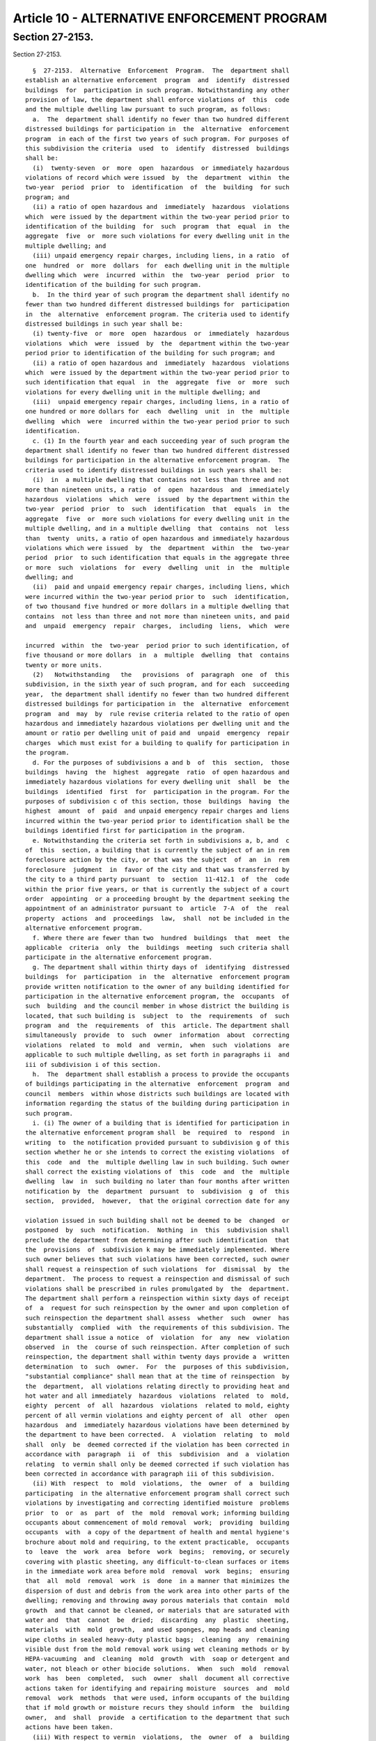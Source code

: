 Article 10 - ALTERNATIVE ENFORCEMENT PROGRAM
============================================

Section 27-2153.
----------------

Section 27-2153. ::    
        
     
        §  27-2153.  Alternative  Enforcement  Program.  The  department shall
      establish an alternative enforcement  program  and  identify  distressed
      buildings  for  participation in such program. Notwithstanding any other
      provision of law, the department shall enforce violations of  this  code
      and the multiple dwelling law pursuant to such program, as follows:
        a.  The  department shall identify no fewer than two hundred different
      distressed buildings for participation in  the  alternative  enforcement
      program  in each of the first two years of such program. For purposes of
      this subdivision the criteria  used  to  identify  distressed  buildings
      shall be:
        (i)  twenty-seven  or  more  open  hazardous  or immediately hazardous
      violations of record which were issued  by  the  department  within  the
      two-year  period  prior  to  identification  of  the  building  for such
      program; and
        (ii) a ratio of open hazardous and  immediately  hazardous  violations
      which  were issued by the department within the two-year period prior to
      identification of the building  for  such  program  that  equal  in  the
      aggregate  five  or  more such violations for every dwelling unit in the
      multiple dwelling; and
        (iii) unpaid emergency repair charges, including liens, in a ratio  of
      one  hundred  or  more  dollars  for  each dwelling unit in the multiple
      dwelling which  were  incurred  within  the  two-year  period  prior  to
      identification of the building for such program.
        b.  In the third year of such program the department shall identify no
      fewer than two hundred different distressed buildings for  participation
      in  the  alternative  enforcement program. The criteria used to identify
      distressed buildings in such year shall be:
        (i) twenty-five  or  more  open  hazardous  or  immediately  hazardous
      violations  which  were  issued  by  the  department within the two-year
      period prior to identification of the building for such program; and
        (ii) a ratio of open hazardous and  immediately  hazardous  violations
      which  were issued by the department within the two-year period prior to
      such identification that equal  in  the  aggregate  five  or  more  such
      violations for every dwelling unit in the multiple dwelling; and
        (iii)  unpaid emergency repair charges, including liens, in a ratio of
      one hundred or more dollars for  each  dwelling  unit  in  the  multiple
      dwelling  which  were  incurred within the two-year period prior to such
      identification.
        c. (1) In the fourth year and each succeeding year of such program the
      department shall identify no fewer than two hundred different distressed
      buildings for participation in the alternative enforcement program.  The
      criteria used to identify distressed buildings in such years shall be:
        (i)  in  a multiple dwelling that contains not less than three and not
      more than nineteen units, a ratio  of  open  hazardous  and  immediately
      hazardous  violations  which  were  issued  by the department within the
      two-year  period  prior  to  such  identification  that  equals  in  the
      aggregate  five  or  more such violations for every dwelling unit in the
      multiple dwelling, and in a multiple dwelling  that  contains  not  less
      than  twenty  units, a ratio of open hazardous and immediately hazardous
      violations which were issued  by  the  department  within  the  two-year
      period  prior  to such identification that equals in the aggregate three
      or more  such  violations  for  every  dwelling  unit  in  the  multiple
      dwelling; and
        (ii)  paid and unpaid emergency repair charges, including liens, which
      were incurred within the two-year period prior to  such  identification,
      of two thousand five hundred or more dollars in a multiple dwelling that
      contains  not less than three and not more than nineteen units, and paid
      and  unpaid  emergency  repair  charges,  including  liens,  which  were
    
      incurred  within  the  two-year  period prior to such identification, of
      five thousand or more dollars  in  a  multiple  dwelling  that  contains
      twenty or more units.
        (2)   Notwithstanding   the   provisions  of  paragraph  one  of  this
      subdivision, in the sixth year of such program, and for each  succeeding
      year,  the department shall identify no fewer than two hundred different
      distressed buildings for participation in  the  alternative  enforcement
      program  and  may  by  rule revise criteria related to the ratio of open
      hazardous and immediately hazardous violations per dwelling unit and the
      amount or ratio per dwelling unit of paid and  unpaid  emergency  repair
      charges  which must exist for a building to qualify for participation in
      the program.
        d. For the purposes of subdivisions a and b  of  this  section,  those
      buildings  having  the  highest  aggregate  ratio  of open hazardous and
      immediately hazardous violations for every dwelling unit  shall  be  the
      buildings  identified  first  for  participation in the program. For the
      purposes of subdivision c of this section, those  buildings  having  the
      highest  amount  of  paid  and unpaid emergency repair charges and liens
      incurred within the two-year period prior to identification shall be the
      buildings identified first for participation in the program.
        e. Notwithstanding the criteria set forth in subdivisions a, b, and  c
      of  this  section, a building that is currently the subject of an in rem
      foreclosure action by the city, or that was the subject  of  an  in  rem
      foreclosure  judgment  in  favor of the city and that was transferred by
      the city to a third party pursuant  to  section  11-412.1  of  the  code
      within the prior five years, or that is currently the subject of a court
      order  appointing  or a proceeding brought by the department seeking the
      appointment of an administrator pursuant to  article  7-A  of  the  real
      property  actions  and  proceedings  law,  shall  not be included in the
      alternative enforcement program.
        f. Where there are fewer than two  hundred  buildings  that  meet  the
      applicable  criteria  only  the  buildings  meeting  such criteria shall
      participate in the alternative enforcement program.
        g. The department shall within thirty days of  identifying  distressed
      buildings  for  participation  in  the  alternative  enforcement program
      provide written notification to the owner of any building identified for
      participation in the alternative enforcement program, the  occupants  of
      such  building  and the council member in whose district the building is
      located, that such building is  subject  to  the  requirements  of  such
      program  and  the  requirements  of  this  article. The department shall
      simultaneously  provide  to  such  owner  information  about  correcting
      violations  related  to  mold  and  vermin,  when  such  violations  are
      applicable to such multiple dwelling, as set forth in paragraphs ii  and
      iii of subdivision i of this section.
        h.  The  department shall establish a process to provide the occupants
      of buildings participating in the alternative  enforcement  program  and
      council  members  within whose districts such buildings are located with
      information regarding the status of the building during participation in
      such program.
        i. (i) The owner of a building that is identified for participation in
      the alternative enforcement program shall  be  required  to  respond  in
      writing  to  the notification provided pursuant to subdivision g of this
      section whether he or she intends to correct the existing violations  of
      this  code  and  the  multiple dwelling law in such building. Such owner
      shall correct the existing violations of  this  code  and  the  multiple
      dwelling  law  in  such building no later than four months after written
      notification by  the  department  pursuant  to  subdivision  g  of  this
      section,  provided,  however,  that the original correction date for any
    
      violation issued in such building shall not be deemed to be  changed  or
      postponed  by  such  notification.  Nothing  in  this  subdivision shall
      preclude the department from determining after such identification  that
      the  provisions  of  subdivision k may be immediately implemented. Where
      such owner believes that such violations have been corrected, such owner
      shall request a reinspection of such violations  for  dismissal  by  the
      department.  The process to request a reinspection and dismissal of such
      violations shall be prescribed in rules promulgated by  the  department.
      The department shall perform a reinspection within sixty days of receipt
      of  a  request for such reinspection by the owner and upon completion of
      such reinspection the department shall assess  whether  such  owner  has
      substantially  complied  with  the requirements of this subdivision. The
      department shall issue a notice  of  violation  for  any  new  violation
      observed  in  the  course of such reinspection. After completion of such
      reinspection, the department shall within twenty days provide a  written
      determination  to  such  owner.  For  the  purposes of this subdivision,
      "substantial compliance" shall mean that at the time of reinspection  by
      the  department,  all violations relating directly to providing heat and
      hot water and all immediately  hazardous  violations  related  to  mold,
      eighty  percent  of  all  hazardous  violations  related to mold, eighty
      percent of all vermin violations and eighty percent of  all  other  open
      hazardous  and  immediately hazardous violations have been determined by
      the department to have been corrected.  A  violation  relating  to  mold
      shall  only  be  deemed corrected if the violation has been corrected in
      accordance with  paragraph  ii  of  this  subdivision  and  a  violation
      relating  to vermin shall only be deemed corrected if such violation has
      been corrected in accordance with paragraph iii of this subdivision.
        (ii) With  respect  to  mold  violations,  the  owner  of  a  building
      participating  in the alternative enforcement program shall correct such
      violations by investigating and correcting identified moisture  problems
      prior  to  or  as  part  of  the  mold  removal work; informing building
      occupants about commencement of mold removal  work;  providing  building
      occupants  with  a copy of the department of health and mental hygiene's
      brochure about mold and requiring, to the extent practicable,  occupants
      to  leave  the  work  area  before  work  begins;  removing, or securely
      covering with plastic sheeting, any difficult-to-clean surfaces or items
      in the immediate work area before mold  removal  work  begins;  ensuring
      that  all  mold  removal  work  is  done  in a manner that minimizes the
      dispersion of dust and debris from the work area into other parts of the
      dwelling; removing and throwing away porous materials that contain  mold
      growth  and that cannot be cleaned, or materials that are saturated with
      water and  that  cannot  be  dried;  discarding  any  plastic  sheeting,
      materials  with  mold  growth,  and used sponges, mop heads and cleaning
      wipe cloths in sealed heavy-duty plastic bags;  cleaning  any  remaining
      visible dust from the mold removal work using wet cleaning methods or by
      HEPA-vacuuming  and  cleaning  mold  growth  with  soap or detergent and
      water, not bleach or other biocide solutions.  When  such  mold  removal
      work  has  been  completed,  such  owner  shall  document all corrective
      actions taken for identifying and repairing moisture  sources  and  mold
      removal  work  methods  that were used, inform occupants of the building
      that if mold growth or moisture recurs they should inform  the  building
      owner,  and  shall  provide  a certification to the department that such
      actions have been taken.
        (iii) With respect to vermin  violations,  the  owner  of  a  building
      participating  in the alternative enforcement program shall correct such
      violations by eliminating conditions conducive  to  vermin  infestation,
      including  but  not limited to, areas allowing access to vermin, leaking
      plumbing, and uncontained garbage and debris, and eliminating sources of
    
      water and food for pests. Owners shall inform building  occupants  about
      the commencement of pest management treatment and provide occupants with
      a  copy  of  the  department  of health and mental hygiene's brochure on
      controlling  pests  safely.  Owners shall request that occupants support
      the pest management treatment by preparing  the  kitchen,  bathroom  and
      other  areas  as  needed  and  that  occupants be available to listen to
      advice on how to maintain pest-free conditions, including clean up, food
      storage, management of garbage, and  selection  of  safer  pest  control
      products.  Such  owner  shall  also address such violations by utilizing
      pesticide applications or devices as permitted by state and federal law.
      No person may perform pesticide applications unless  that  person  is  a
      certified  applicator  pursuant  to  article  33  of  the  environmental
      conservation law or is supervised by a certified  applicator.  An  owner
      shall  caulk  and  seal  small  holes less than four inches in diameter,
      cracks and crevices in or in between walls,  cabinets,  floors,  and  in
      other  locations  where  vermin  may gain access. A HEPA-vacuum shall be
      utilized in kitchens and bathrooms, including in  cracks,  crevices  and
      appliances  in  such  rooms.  When  such  pest  management work has been
      completed, such owner shall document all  corrective  actions  taken  to
      address  vermin  violations  including  work  methods and products used,
      provide information to occupants of the building about ways  to  control
      pests   safely,  inform  building  occupants  that  they  should  report
      recurrent or persistent pest  problems  to  the  owner,  and  provide  a
      certification  to  the  department that such actions have been taken. In
      addition, for  a  multiple  dwelling  in  which  vermin  infestation  is
      indicated  the  owner  of  such  multiple  dwelling  shall submit a pest
      management plan indicating  continuing  pest  control  measures  to  the
      department  of  health  and  mental  hygiene  for approval which must be
      approved by such department prior to the discharge of such building from
      the program.
        j. (i) Where an owner has received  a  written  determination  by  the
      department   that   he  or  she  has  substantially  complied  with  the
      requirements of subdivision i of this section, such owner shall  pay  to
      the  department  all outstanding charges, including liens, for emergency
      repair work performed by the department in such building that  are  due,
      if  any, or shall enter into an agreement with the department of finance
      to pay such charges and  liens,  and  shall  register  the  building  in
      accordance  with  article  two of subchapter four of chapter two of this
      title if the building is not validly registered. Upon such  payment,  or
      execution   of   such   an  agreement,  and  valid  registration,  where
      applicable, the department shall notify the owner, the occupants in such
      building and the council member  in  whose  district  such  building  is
      located  that the building has been discharged from participation in the
      alternative enforcement program, provided, however, that the  department
      shall  continue  to  monitor the building to ensure continued compliance
      with this code. Such monitoring shall be performed not less  often  than
      every  three  months  for  a  period  of  at least one year with special
      consideration given to any uncorrected immediately hazardous violations.
        (ii) Except as provided in subdivision l of this section, the  failure
      by an owner to substantially comply with the provisions of subdivision i
      of  this  section,  or pay all outstanding charges, including liens, for
      emergency repair work, if any, or  enter  into  an  agreement  with  the
      department of finance to pay such charges and liens, or validly register
      the  building  in  accordance  with  article  two  of subchapter four of
      chapter two of  this  title,  where  applicable,  shall  result  in  the
      building  remaining  in  the  alternative  enforcement program, and such
      building shall continue to be subject to the fees and other requirements
      applicable to such program. Upon  such  failure,  the  department  shall
    
      notify  such  owner  that  the building has not been discharged from the
      alternative enforcement program.
        k.  (i)  The  department shall perform a building-wide inspection of a
      building  that  is  subject  to  the  requirements  of  the  alternative
      enforcement  program  if:  (1)  the  owner  has  been notified that such
      building  has  not  been  discharged  from  the  program   pursuant   to
      subdivision i of this section, or (2) the owner has failed to respond to
      written  notification by the department in accordance with subdivision g
      of this section. Such building-wide inspection  shall  be  commenced  no
      later  than  thirty  days after notice is given to the owner pursuant to
      paragraph ii of subdivision j of this section. After such  building-wide
      inspection  is  completed,  the  department shall issue an order to such
      owner to correct existing violations  of  this  code  and  the  multiple
      dwelling  law  and  any new violations written since the notification of
      the owner in accordance with subdivision g of this  section  and  repair
      the  related  underlying conditions as shall be specified in such order,
      provided, however, that if such inspection does not  indicate  that  any
      building  systems must be repaired or replaced, the order may be limited
      to requiring the owner to  correct  violations  of  this  code  and  the
      multiple  dwelling  law  and  any  physical  defects. Such building-wide
      inspection shall be completed and such order issued within  ninety  days
      of  commencement  of  the  building-wide inspection. Such order shall be
      filed in the office of the county clerk  in  the  county  in  which  the
      building is located. For purposes of this article, a "related underlying
      condition"  shall mean a physical defect or failure of a building system
      that is causing or has caused a violation, such as, but not limited  to,
      a structural defect, or failure of a heating or plumbing system.
        (ii)  The  department  shall:  (1) within thirty days of the filing of
      such order prepare a scope of work necessary to correct  the  violations
      and  repair  the  related underlying conditions as are specified in such
      order; (2) cause repair work to be commenced and expeditiously completed
      unless there are circumstances beyond the control of the department such
      as:  the inability to obtain access to the building or any part  thereof
      necessary  for  the  making  of  such  repairs in which case the repairs
      related to the portion of the building to  which  access  could  not  be
      obtained  may  be  delayed until access is obtained; or the inability to
      obtain necessary legal  approvals,  materials  or  labor;  or  there  is
      ongoing  litigation with respect to the building that prevents such work
      from being performed by the department;  or  the  owner  undertakes  the
      repair  work  in  a  manner  that  is satisfactory to the department; or
      commencement or completion of the work  is  not  practicable  because  a
      vacate  or  similar  order has been issued by the department or any city
      agency and/or the cost of performing work necessary  for  restoring  the
      building  pursuant  to  the  order  is  economically infeasible; and (3)
      monitor repair work as it is performed in accordance with subdivision  m
      of  this  section.  For  the purposes of this subdivision, "economically
      infeasible" shall mean a determination by the department that  the  cost
      of  repairing a particular building exceeds the anticipated market value
      of such building after all repairs have  been  completed.  However,  any
      determination   by  the  department  that,  for  the  purposes  of  this
      subdivision, repairs to a  particular  building  would  be  economically
      infeasible  for  the  department  to  undertake,  shall  not  take  into
      consideration the owner's conduct with respect to the building.
        (iii) When the department  causes  repair  work  to  be  commenced  in
      accordance with paragraph ii of this subdivision, in a multiple dwelling
      in  which  vermin  infestation  is indicated, vermin violations shall be
      corrected in accordance with paragraph iii  of  subdivision  i  of  this
      section.  The  department  shall also require the owner of such multiple
    
      dwelling to submit to the department of health and  mental  hygiene  for
      their approval a pest management plan indicating continuing pest control
      measures.  Such  plan  must  be approved by the department of health and
      mental hygiene prior to the discharge of such building from the program.
        l. The owner or managing agent or other designated representative of a
      building  which is the subject of an order by the department pursuant to
      subdivision k of this section may be required to participate in a course
      of training relating to building operation and maintenance, approved  by
      the department.
        m.  The  department  shall  reassess,  at quarterly intervals, or more
      often  as  necessary,  each  building  that  has  been  identified   for
      participation  in  the  alternative  enforcement  program  for which the
      department has issued an order pursuant to subdivision k of this section
      and in which the department or an owner has commenced repairs, to ensure
      progress towards completion of such repairs. At each  such  reassessment
      the  department  shall  determine  whether  repairs are progressing in a
      timely fashion. When conducting such reassessment the  department  shall
      give  special  consideration  to the correction of immediately hazardous
      violations. No later than six  months  from  the  commencement  of  such
      repair  work,  if the department determines that such repair work is not
      progressing in a timely fashion, then the department shall expeditiously
      complete the repairs.
        n. The department  may  discharge  from  the  alternative  enforcement
      program  a  building  for  which  an  order  has been issued pursuant to
      subdivision k of this section  upon:  (1)  substantial  compliance,  (2)
      payment  of  fees,  (3)  payment  to  the  department of all outstanding
      emergency repair charges, including liens, or entry  into  an  agreement
      with  the  department  of finance to pay such charges and liens, and (4)
      registration  of  such  building  in  accordance  with  article  two  of
      subchapter  four  of chapter two of this title or such other criteria as
      may be established by rule which are not inconsistent with  any  of  the
      provisions  of  this  article as are applicable. The department may also
      discharge from the alternative  enforcement  program  any  building  for
      which  an administrator is appointed pursuant to article 7-A of the real
      property actions and proceedings law during the time  period  that  such
      building  is  participating  in the program; any building that is vacant
      for one year or more except for any building that contains six  or  more
      units  and  is  the subject of a vacate order; any building that becomes
      the subject of an in rem foreclosure judgment in favor of the  city  and
      that  is  transferred  by  the city to a third party pursuant to section
      11-412.1 of the code; and any  building  in  which  the  department  has
      completed  the  work it is required to perform pursuant to subdivision k
      of this section. Where the department determines to discharge a building
      from such program, it shall  provide  a  written  determination  to  the
      owner,  the  occupants  of such building and the council member in whose
      district such building is located and shall file in the  office  of  the
      county  clerk  in  the  county  in  which  such  building  is located, a
      rescission of the  order  issued  pursuant  to  subdivision  k  of  this
      section,  where  such  order  has  been issued. For the purposes of this
      subdivision, "substantial compliance" shall mean that  at  the  time  of
      reinspection  by  the  department,  all  violations relating directly to
      providing heat and hot water and all  immediately  hazardous  violations
      related  to  mold, eighty percent of all hazardous violations related to
      mold, eighty percent of all vermin violations and eighty percent of  all
      other  open  hazardous  and  immediately  hazardous  violations  and the
      related underlying conditions, have been determined by the department to
      have been corrected. A violation relating to mold shall only  be  deemed
      corrected  if  the  violation  has  been  corrected  in  accordance with
    
      paragraph ii of subdivision i of this section and a  violation  relating
      to  vermin  shall  only  be  deemed corrected if such violation has been
      corrected in accordance with paragraph iii  of  subdivision  i  of  this
      section  and,  when  applicable,  paragraph iii of subdivision k of this
      section.
        o. The department shall expeditiously undertake good faith efforts  to
      obtain  access  to any portion of the building where access is necessary
      in order to perform an inspection, perform work to correct  a  violation
      of  this  code  or the multiple dwelling law or perform work to repair a
      related underlying condition. If access is not obtained even after  such
      good  faith  efforts,  the  department  shall seek an order of access in
      accordance with the provisions of section 27-2123 of this code. Any time
      period set forth in this section within which the department is required
      to act shall be tolled during the period  in  which  the  department  is
      making  such  good faith efforts to obtain access or is seeking an order
      of access.
        p. An owner of a building who has been notified  of  participation  in
      the  alternative  enforcement  program pursuant to subdivision g of this
      section shall be subject to fees for any inspection, reinspection or any
      other action taken by the department in relation to such building during
      the time period that the building is in such program. A schedule of fees
      for this purpose  shall  be  prescribed  in  rules  promulgated  by  the
      department.
        q.  All  amounts  for  expenses  incurred  and  fees  imposed  by  the
      department pursuant to this article that  remain  unpaid  by  an  owner,
      shall  constitute  a debt recoverable from the owner and a lien upon the
      building and lot, and upon the  rents  and  other  income  thereof.  The
      provisions  of  article eight of this subchapter shall govern the effect
      and enforcement of such debt  and  lien.  The  department  may  serve  a
      statement  of account upon an owner for such amounts pursuant to section
      27-2129 of this subchapter.
        r. Any failure by the department to provide notification to  occupants
      of  a  building  that  is  participating  in the alternative enforcement
      program or council members as required by this article shall not prevent
      the department from taking any actions under or enforcing the provisions
      of this article, except that the department shall attempt to remedy  any
      such failure immediately upon its discovery.
        s.  On  or  before  February  15th  of each year, the department shall
      prepare and submit to the  council  a  report  on  the  results  of  the
      alternative  enforcement  program.  Such  report shall be cumulative and
      shall include the following: (i) the address and owner of each  building
      in  the  program; (ii) the council member in whose district the building
      is located; (iii) for  each  building,  the  aggregate  number  of  open
      hazardous   and   immediately  hazardous  violations  at  the  time  the
      alternative enforcement program was used as an enforcement mechanism for
      such building,  the  ratio  of  such  violations  and  unpaid  and  paid
      emergency  repair  charges  or liens, as is applicable, to the number of
      dwelling units at such time,  whether  or  not  the  building  has  been
      discharged from the program and the reason for such status; and (iv) the
      number  of  buildings  for  which  substantial  compliance  has not been
      achieved within twelve months from the start of their  participation  in
      the  program.  Such  report  shall be posted on the department's website
      within ten days of its submission to the council.
        t. Nothing in this section shall prevent the department from enforcing
      the provisions of this code or the multiple dwelling law pursuant to any
      other provision of this code, the multiple dwelling law or any other law
      where the department determines that additional  enforcement  mechanisms
      are  necessary  to  do  so.  Nothing  in this article shall be deemed to
    
      affect the duties of an owner, a tenant  or  the  department  under  any
      other article of this code or the multiple dwelling law.
        u.  Any  notifications  or  information required by this section to be
      provided to an owner or occupant of a building shall be in English,  the
      languages   set  forth  in  subdivision  j  of  section  8-1002  of  the
      administrative code of the city of New York and in such other  languages
      as the department deems appropriate.
        v.  No  later  than  July  31, 2012 and every two years thereafter the
      department shall conduct a study to evaluate the  effectiveness  of  the
      alternative enforcement program. Such study shall examine, but shall not
      be limited to examining, the following:
        (1)  the  program's  cost  effectiveness, including the amount of fees
      collected;
        (2) whether the criteria established pursuant to subdivisions a, b  or
      c  of  this  section  were  appropriate  and  if not, how they should be
      adjusted;
        (3) whether the monitoring undertaken by the department is appropriate
      and if not, what modifications should be made;
        (4) an evaluation of the use  of  the  work  practices  identified  in
      paragraph ii of subdivision i of this section to address mold conditions
      including the reoccurrence of mold;
        (5)  for  those multiple dwellings in which a building-wide inspection
      was conducted, an assessment of whether  mold  was  identified  in  such
      multiple  dwellings  and  whether  the  criteria  for  the issuance of a
      violation for mold should be revised or enhanced as a result;
        (6) an evaluation of the use  of  the  work  practices  identified  in
      paragraph  iii  of  subdivision  i  of  this  section  to address vermin
      conditions;
        (7)  information  on  the  compliance  levels  achieved  by   multiple
      dwellings which remain in the program for failure to achieve substantial
      compliance  and  recommendations  on  how  to  achieve higher compliance
      levels for those multiple dwellings; and
        (8) for  those  multiple  dwellings  that  were  discharged  from  the
      program,  information  on the number of such buildings that were able to
      correct all identified violations prior to discharge or that  were  able
      to  achieve  a  higher compliance level than required by this program in
      order to be discharged and an assessment of why such buildings were able
      to achieve such results.
        Such study shall  also  include  recommendations  as  to  whether  the
      program  should  be  continued  or  modified  in any way and the reasons
      therefore.
    
    
    
    
    
    
    

